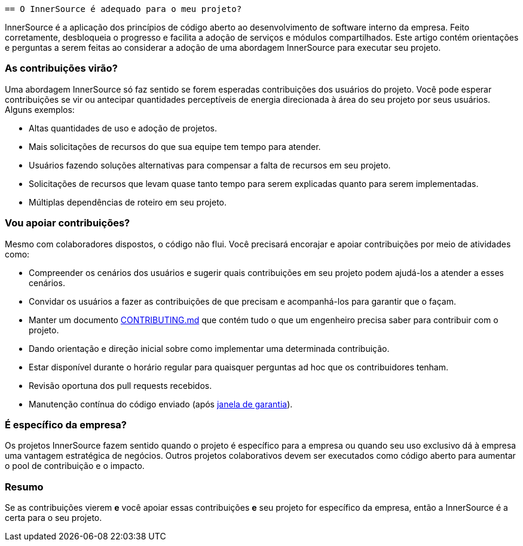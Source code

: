  == O InnerSource é adequado para o meu projeto?

InnerSource é a aplicação dos princípios de código aberto ao desenvolvimento de software interno da empresa. Feito corretamente, desbloqueia o progresso e facilita a adoção de serviços e módulos compartilhados.
Este artigo contém orientações e perguntas a serem feitas ao considerar a adoção de uma abordagem InnerSource para executar seu projeto.

=== As contribuições virão?

Uma abordagem InnerSource só faz sentido se forem esperadas contribuições dos usuários do projeto.
Você pode esperar contribuições se vir ou antecipar quantidades perceptíveis de energia direcionada à área do seu projeto por seus usuários. Alguns exemplos:

* Altas quantidades de uso e adoção de projetos.
* Mais solicitações de recursos do que sua equipe tem tempo para atender.
* Usuários fazendo soluções alternativas para compensar a falta de recursos em seu projeto.
* Solicitações de recursos que levam quase tanto tempo para serem explicadas quanto para serem implementadas.
* Múltiplas dependências de roteiro em seu projeto.

=== Vou apoiar contribuições?

Mesmo com colaboradores dispostos, o código não flui.
Você precisará encorajar e apoiar contribuições por meio de atividades como:

* Compreender os cenários dos usuários e sugerir quais contribuições em seu projeto podem ajudá-los a atender a esses cenários.
* Convidar os usuários a fazer as contribuições de que precisam e acompanhá-los para garantir que o façam.
* Manter um documento https://patterns.innersourcecommons.org/p/base-documentation#contributing.md[CONTRIBUTING.md] que contém tudo o que um engenheiro precisa saber para contribuir com o projeto.
* Dando orientação e direção inicial sobre como implementar uma determinada contribuição.
* Estar disponível durante o horário regular para quaisquer perguntas ad hoc que os contribuidores tenham.
* Revisão oportuna dos pull requests recebidos.
* Manutenção contínua do código enviado (após https://patterns.innersourcecommons.org/p/30-day-warranty[janela de garantia]).

=== É específico da empresa?

Os projetos InnerSource fazem sentido quando o projeto é específico para a empresa ou quando seu uso exclusivo dá à empresa uma vantagem estratégica de negócios.
Outros projetos colaborativos devem ser executados como código aberto para aumentar o pool de contribuição e o impacto.

=== Resumo

Se as contribuições vierem *e* você apoiar essas contribuições *e* seu projeto for específico da empresa, então a InnerSource é a certa para o seu projeto.